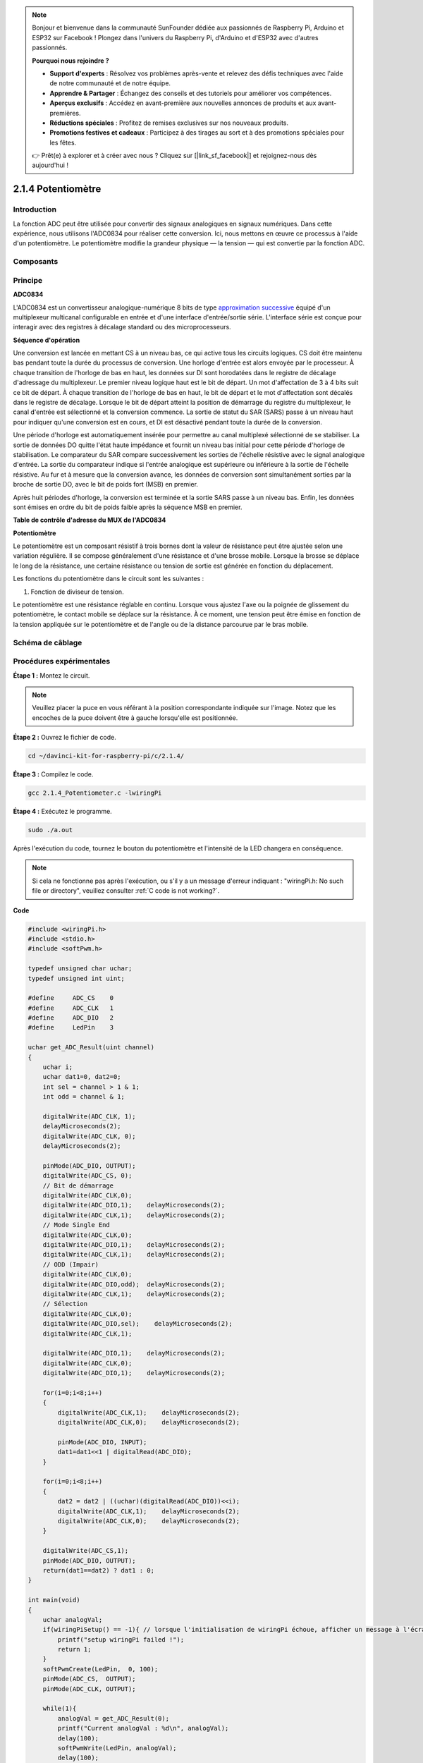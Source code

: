 .. note::

    Bonjour et bienvenue dans la communauté SunFounder dédiée aux passionnés de Raspberry Pi, Arduino et ESP32 sur Facebook ! Plongez dans l'univers du Raspberry Pi, d'Arduino et d'ESP32 avec d'autres passionnés.

    **Pourquoi nous rejoindre ?**

    - **Support d'experts** : Résolvez vos problèmes après-vente et relevez des défis techniques avec l'aide de notre communauté et de notre équipe.
    - **Apprendre & Partager** : Échangez des conseils et des tutoriels pour améliorer vos compétences.
    - **Aperçus exclusifs** : Accédez en avant-première aux nouvelles annonces de produits et aux avant-premières.
    - **Réductions spéciales** : Profitez de remises exclusives sur nos nouveaux produits.
    - **Promotions festives et cadeaux** : Participez à des tirages au sort et à des promotions spéciales pour les fêtes.

    👉 Prêt(e) à explorer et à créer avec nous ? Cliquez sur [|link_sf_facebook|] et rejoignez-nous dès aujourd'hui !

2.1.4 Potentiomètre
=====================

Introduction
---------------

La fonction ADC peut être utilisée pour convertir des signaux analogiques en 
signaux numériques. Dans cette expérience, nous utilisons l'ADC0834 pour réaliser 
cette conversion. Ici, nous mettons en œuvre ce processus à l'aide d'un potentiomètre. 
Le potentiomètre modifie la grandeur physique — la tension — qui est convertie par 
la fonction ADC.

Composants
--------------

.. image:: img/list_2.1.4_potentiometer.png


Principe
----------

**ADC0834**

L'ADC0834 est un convertisseur analogique-numérique 8 bits de type 
`approximation successive <https://cn.bing.com/dict/search?q=successive approximations&FORM=BDVSP6&mkt=zh-cn>`__ 
équipé d'un multiplexeur multicanal configurable en entrée et d'une interface d'entrée/sortie série. L'interface série est 
conçue pour interagir avec des registres à décalage standard ou des microprocesseurs.

.. image:: img/image309.png


**Séquence d'opération**

Une conversion est lancée en mettant CS à un niveau bas, ce qui active tous les 
circuits logiques. CS doit être maintenu bas pendant toute la durée du processus 
de conversion. Une horloge d'entrée est alors envoyée par le processeur. À chaque 
transition de l'horloge de bas en haut, les données sur DI sont horodatées dans le 
registre de décalage d'adressage du multiplexeur. Le premier niveau logique haut 
est le bit de départ. Un mot d'affectation de 3 à 4 bits suit ce bit de départ. À 
chaque transition de l'horloge de bas en haut, le bit de départ et le mot d'affectation 
sont décalés dans le registre de décalage. Lorsque le bit de départ atteint la position 
de démarrage du registre du multiplexeur, le canal d'entrée est sélectionné et la 
conversion commence. La sortie de statut du SAR (SARS) passe à un niveau haut pour 
indiquer qu'une conversion est en cours, et DI est désactivé pendant toute la durée 
de la conversion.

Une période d'horloge est automatiquement insérée pour permettre au canal multiplexé 
sélectionné de se stabiliser. La sortie de données DO quitte l'état haute impédance 
et fournit un niveau bas initial pour cette période d'horloge de stabilisation. Le 
comparateur du SAR compare successivement les sorties de l'échelle résistive avec le 
signal analogique d'entrée. La sortie du comparateur indique si l'entrée analogique 
est supérieure ou inférieure à la sortie de l'échelle résistive. Au fur et à mesure 
que la conversion avance, les données de conversion sont simultanément sorties par 
la broche de sortie DO, avec le bit de poids fort (MSB) en premier.

Après huit périodes d'horloge, la conversion est terminée et la sortie SARS passe à 
un niveau bas. Enfin, les données sont émises en ordre du bit de poids faible après 
la séquence MSB en premier.

.. image:: img/image175.png
    :width: 800
    :align: center


**Table de contrôle d'adresse du MUX de l'ADC0834**

.. image:: img/image176.png
    :width: 800
    :align: center


**Potentiomètre**

Le potentiomètre est un composant résistif à trois bornes dont la valeur de résistance 
peut être ajustée selon une variation régulière. Il se compose généralement d'une 
résistance et d'une brosse mobile. Lorsque la brosse se déplace le long de la résistance, 
une certaine résistance ou tension de sortie est générée en fonction du déplacement.

.. image:: img/image310.png
    :width: 300
    :align: center


Les fonctions du potentiomètre dans le circuit sont les suivantes :

1. Fonction de diviseur de tension.

Le potentiomètre est une résistance réglable en continu. Lorsque vous ajustez l'axe ou 
la poignée de glissement du potentiomètre, le contact mobile se déplace sur la résistance. 
À ce moment, une tension peut être émise en fonction de la tension appliquée sur le 
potentiomètre et de l'angle ou de la distance parcourue par le bras mobile.

Schéma de câblage
----------------------

.. image:: img/image311.png


.. image:: img/image312.png


Procédures expérimentales
-------------------------

**Étape 1 :** Montez le circuit.

.. image:: img/image180.png
    :width: 800

.. note::
    Veuillez placer la puce en vous référant à la position correspondante indiquée 
    sur l'image. Notez que les encoches de la puce doivent être à gauche lorsqu'elle 
    est positionnée.

**Étape 2 :** Ouvrez le fichier de code.

.. raw:: html

   <run></run>

.. code-block::

    cd ~/davinci-kit-for-raspberry-pi/c/2.1.4/

**Étape 3 :** Compilez le code.

.. raw:: html

   <run></run>

.. code-block::

    gcc 2.1.4_Potentiometer.c -lwiringPi

**Étape 4 :** Exécutez le programme.

.. raw:: html

   <run></run>

.. code-block::

    sudo ./a.out

Après l'exécution du code, tournez le bouton du potentiomètre et l'intensité de 
la LED changera en conséquence.

.. note::

    Si cela ne fonctionne pas après l'exécution, ou s'il y a un message d'erreur 
    indiquant : \"wiringPi.h: No such file or directory\", veuillez consulter :ref:`C code is not working?`.

**Code**

.. code-block:: c

    #include <wiringPi.h>
    #include <stdio.h>
    #include <softPwm.h>

    typedef unsigned char uchar;
    typedef unsigned int uint;

    #define     ADC_CS    0
    #define     ADC_CLK   1
    #define     ADC_DIO   2
    #define     LedPin    3

    uchar get_ADC_Result(uint channel)
    {
        uchar i;
        uchar dat1=0, dat2=0;
        int sel = channel > 1 & 1;
        int odd = channel & 1;

        digitalWrite(ADC_CLK, 1);
        delayMicroseconds(2);
        digitalWrite(ADC_CLK, 0);
        delayMicroseconds(2);

        pinMode(ADC_DIO, OUTPUT);
        digitalWrite(ADC_CS, 0);
        // Bit de démarrage
        digitalWrite(ADC_CLK,0);
        digitalWrite(ADC_DIO,1);    delayMicroseconds(2);
        digitalWrite(ADC_CLK,1);    delayMicroseconds(2);
        // Mode Single End
        digitalWrite(ADC_CLK,0);
        digitalWrite(ADC_DIO,1);    delayMicroseconds(2);
        digitalWrite(ADC_CLK,1);    delayMicroseconds(2);
        // ODD (Impair)
        digitalWrite(ADC_CLK,0);
        digitalWrite(ADC_DIO,odd);  delayMicroseconds(2);
        digitalWrite(ADC_CLK,1);    delayMicroseconds(2);
        // Sélection
        digitalWrite(ADC_CLK,0);
        digitalWrite(ADC_DIO,sel);    delayMicroseconds(2);
        digitalWrite(ADC_CLK,1);

        digitalWrite(ADC_DIO,1);    delayMicroseconds(2);
        digitalWrite(ADC_CLK,0);
        digitalWrite(ADC_DIO,1);    delayMicroseconds(2);

        for(i=0;i<8;i++)
        {
            digitalWrite(ADC_CLK,1);    delayMicroseconds(2);
            digitalWrite(ADC_CLK,0);    delayMicroseconds(2);

            pinMode(ADC_DIO, INPUT);
            dat1=dat1<<1 | digitalRead(ADC_DIO);
        }

        for(i=0;i<8;i++)
        {
            dat2 = dat2 | ((uchar)(digitalRead(ADC_DIO))<<i);
            digitalWrite(ADC_CLK,1);    delayMicroseconds(2);
            digitalWrite(ADC_CLK,0);    delayMicroseconds(2);
        }

        digitalWrite(ADC_CS,1);
        pinMode(ADC_DIO, OUTPUT);
        return(dat1==dat2) ? dat1 : 0;
    }

    int main(void)
    {
        uchar analogVal;
        if(wiringPiSetup() == -1){ // lorsque l'initialisation de wiringPi échoue, afficher un message à l'écran
            printf("setup wiringPi failed !");
            return 1;
        }
        softPwmCreate(LedPin,  0, 100);
        pinMode(ADC_CS,  OUTPUT);
        pinMode(ADC_CLK, OUTPUT);

        while(1){
            analogVal = get_ADC_Result(0);
            printf("Current analogVal : %d\n", analogVal);
            delay(100);
            softPwmWrite(LedPin, analogVal);
            delay(100);
        }
        return 0;
    }
**Explication du Code**

.. code-block:: c

    #define     ADC_CS    0
    #define     ADC_CLK   1
    #define     ADC_DIO   2
    #define     LedPin    3

Définit les broches CS, CLK et DIO de l'ADC0834, connectées respectivement 
à GPIO0, GPIO1 et GPIO2. Puis, la LED est attachée à GPIO3.

.. code-block:: c

    uchar get_ADC_Result(uint channel)
    {
        uchar i;
        uchar dat1=0, dat2=0;
        int sel = channel > 1 & 1;
        int odd = channel & 1;

        digitalWrite(ADC_CLK, 1);
        delayMicroseconds(2);
        digitalWrite(ADC_CLK, 0);
        delayMicroseconds(2);

        pinMode(ADC_DIO, OUTPUT);
        digitalWrite(ADC_CS, 0);
        // Bit de démarrage
        digitalWrite(ADC_CLK,0);
        digitalWrite(ADC_DIO,1);    delayMicroseconds(2);
        digitalWrite(ADC_CLK,1);    delayMicroseconds(2);
        // Mode Single End
        digitalWrite(ADC_CLK,0);
        digitalWrite(ADC_DIO,1);    delayMicroseconds(2);
        digitalWrite(ADC_CLK,1);    delayMicroseconds(2);
        // ODD (Impair)
        digitalWrite(ADC_CLK,0);
        digitalWrite(ADC_DIO,odd);  delayMicroseconds(2);
        digitalWrite(ADC_CLK,1);    delayMicroseconds(2);
        // Sélection
        digitalWrite(ADC_CLK,0);
        digitalWrite(ADC_DIO,sel);  delayMicroseconds(2);
        digitalWrite(ADC_CLK,1);

        digitalWrite(ADC_DIO,1);    delayMicroseconds(2);
        digitalWrite(ADC_CLK,0);
        digitalWrite(ADC_DIO,1);    delayMicroseconds(2);
        for(i=0;i<8;i++)
        {
            digitalWrite(ADC_CLK,1);    delayMicroseconds(2);
            digitalWrite(ADC_CLK,0);    delayMicroseconds(2);

            pinMode(ADC_DIO, INPUT);
            dat1=dat1<<1 | digitalRead(ADC_DIO);
        }

        for(i=0;i<8;i++)
        {
            dat2 = dat2 | ((uchar)(digitalRead(ADC_DIO))<<i);
            digitalWrite(ADC_CLK,1);    delayMicroseconds(2);
            digitalWrite(ADC_CLK,0);    delayMicroseconds(2);
        }

        digitalWrite(ADC_CS,1);
        pinMode(ADC_DIO, OUTPUT);
        return(dat1==dat2) ? dat1 : 0;
    }

Cette fonction de l'ADC0834 effectue la conversion analogique-numérique (ADC). 
Le flux de travail détaillé est le suivant :

.. code-block:: c

    digitalWrite(ADC_CS, 0);

Met CS à un niveau bas pour commencer à activer la conversion analogique-numérique.

.. code-block:: c

    // Bit de démarrage
    digitalWrite(ADC_CLK,0);
    digitalWrite(ADC_DIO,1);    delayMicroseconds(2);
    digitalWrite(ADC_CLK,1);    delayMicroseconds(2);

Lors de la première transition du signal d'horloge de bas à haut, DIO est mis à 1 comme bit de démarrage. Au cours des trois étapes suivantes, 3 bits d'affectation sont envoyés.

.. code-block:: c

    // Mode Single End
    digitalWrite(ADC_CLK,0);
    digitalWrite(ADC_DIO,1);    delayMicroseconds(2);
    digitalWrite(ADC_CLK,1);    delayMicroseconds(2);

Lors de la deuxième transition de bas à haut du signal d'horloge, DIO est à nouveau défini à 1, ce qui active le mode Single End.

.. code-block:: c

    // ODD
    digitalWrite(ADC_CLK,0);
    digitalWrite(ADC_DIO,odd);  delayMicroseconds(2);
    digitalWrite(ADC_CLK,1);    delayMicroseconds(2);

Lorsque cette opération se produit pour la troisième fois, la valeur de DIO est déterminée par la variable **odd**.

.. code-block:: c

    //Sélection
    digitalWrite(ADC_CLK,0);
    digitalWrite(ADC_DIO,sel);    delayMicroseconds(2);
    digitalWrite(ADC_CLK,1);

Lors du quatrième changement de niveau du signal d'horloge de bas à haut, 
la valeur de DIO est déterminée par la variable **sel**.

Lorsque channel=0, sel=0, odd=0, les formules de calcul pour **sel** et **odd** 
sont les suivantes :

.. code-block:: c

    int sel = channel > 1 & 1;
    int odd = channel & 1;

Pour la condition channel=1, sel=0, odd=1, référez-vous au tableau de la 
logique de contrôle d'adresse ci-dessous. Ici, CH1 est sélectionné, et le 
bit de démarrage est décalé dans la position de départ du registre du multiplexeur, 
et la conversion commence.

.. image:: img/image313.png


.. code-block:: c

    digitalWrite(ADC_DIO,1);    delayMicroseconds(2);
    digitalWrite(ADC_CLK,0);
    digitalWrite(ADC_DIO,1);    delayMicroseconds(2);

Ici, DIO est mis à 1 deux fois, cette opération peut être ignorée.

.. code-block:: c

    for(i=0;i<8;i++)
        {
            digitalWrite(ADC_CLK,1);    delayMicroseconds(2);
            digitalWrite(ADC_CLK,0);    delayMicroseconds(2);

            pinMode(ADC_DIO, INPUT);
            dat1=dat1<<1 | digitalRead(ADC_DIO);
        }

Dans la première boucle for(), dès que le cinquième changement de niveau du 
signal CLK de haut à bas se produit, DIO est défini en mode entrée. La conversion 
commence alors, et la valeur convertie est stockée dans la variable dat1. Après 
huit cycles d'horloge, la conversion est terminée.

.. code-block:: c

    for(i=0;i<8;i++)
        {
            dat2 = dat2 | ((uchar)(digitalRead(ADC_DIO))<<i);
            digitalWrite(ADC_CLK,1);    delayMicroseconds(2);
            digitalWrite(ADC_CLK,0);    delayMicroseconds(2);
        }

Dans la deuxième boucle for(), les valeurs converties sont envoyées via DO 
après huit autres cycles d'horloge et stockées dans la variable dat2.

.. code-block:: c

    digitalWrite(ADC_CS,1);
    pinMode(ADC_DIO, OUTPUT);
    return(dat1==dat2) ? dat1 : 0;

return(dat1==dat2) ? dat1 : 0 est utilisé pour comparer la valeur obtenue 
pendant la conversion avec la valeur de sortie. Si elles sont égales, la 
valeur convertie dat1 est retournée, sinon la valeur retournée est 0. Ici, 
le flux de travail de l'ADC0834 est terminé.

.. code-block:: c

    softPwmCreate(LedPin,  0, 100);

Cette fonction permet de créer par logiciel une broche PWM, LedPin. La largeur 
d'impulsion initiale est fixée à 0, et la période du signal PWM est définie à 100 x 100 us.

.. code-block:: c

    while(1){
            analogVal = get_ADC_Result(0);
            printf("Current analogVal : %d\n", analogVal);
            softPwmWrite(LedPin, analogVal);
            delay(100);
        }

Dans le programme principal, la valeur du canal 0, qui est connecté à un 
potentiomètre, est lue et stockée dans la variable analogVal, puis elle 
est écrite dans LedPin. Vous pouvez ainsi observer la variation de la 
luminosité de la LED en fonction de la valeur du potentiomètre.

